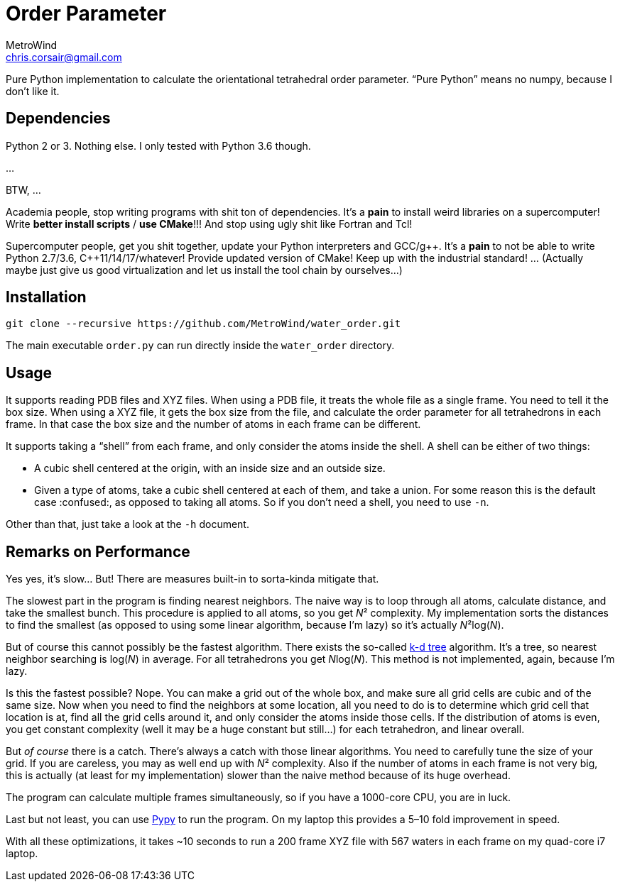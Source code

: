 = Order Parameter
MetroWind <chris.corsair@gmail.com>
:pp: ++

Pure Python implementation to calculate the orientational tetrahedral
order parameter. “Pure Python” means no numpy, because I don’t
like it.

== Dependencies

Python 2 or 3. Nothing else. I only tested with Python 3.6 though.

...

BTW, ...

Academia people, stop writing programs with shit ton of dependencies.
It’s a *pain* to install weird libraries on a supercomputer! Write
*better install scripts* / *use CMake*!!! And stop using ugly shit
like Fortran and Tcl!

Supercomputer people, get you shit together, update your Python
interpreters and GCC/g{pp}. It’s a *pain* to not be able to
write Python 2.7/3.6, C{pp}11/14/17/whatever! Provide updated
version of CMake! Keep up with the industrial standard! ... (Actually
maybe just give us good virtualization and let us install the tool
chain by ourselves...)

== Installation

----
git clone --recursive https://github.com/MetroWind/water_order.git
----

The main executable `order.py` can run directly inside the
`water_order` directory.

== Usage

It supports reading PDB files and XYZ files. When using a PDB file, it
treats the whole file as a single frame. You need to tell it the box
size. When using a XYZ file, it gets the box size from the file, and
calculate the order parameter for all tetrahedrons in each frame. In
that case the box size and the number of atoms in each frame can be
different.

It supports taking a “shell” from each frame, and only consider the
atoms inside the shell. A shell can be either of two things:

* A cubic shell centered at the origin, with an inside size and an
  outside size.
* Given a type of atoms, take a cubic shell centered at each of them,
  and take a union. For some reason this is the default case
  :confused:, as opposed to taking all atoms. So if you don’t need a
  shell, you need to use `-n`.

Other than that, just take a look at the `-h` document.

== Remarks on Performance

Yes yes, it’s slow... But! There are measures built-in to sorta-kinda
mitigate that.

The slowest part in the program is finding nearest neighbors. The
naive way is to loop through all atoms, calculate distance, and take
the smallest bunch. This procedure is applied to all atoms, so you get
_N_² complexity. My implementation sorts the distances to find the
smallest (as opposed to using some linear algorithm, because I’m lazy)
so it’s actually _N_²log(_N_).

But of course this cannot possibly be the fastest algorithm. There
exists the so-called https://en.wikipedia.org/wiki/K-d_tree[k-d tree]
algorithm. It’s a tree, so nearest neighbor searching is log(_N_) in
average. For all tetrahedrons you get __N__log(_N_). This method is
not implemented, again, because I’m lazy.

Is this the fastest possible? Nope. You can make a grid out of the
whole box, and make sure all grid cells are cubic and of the same
size. Now when you need to find the neighbors at some location, all
you need to do is to determine which grid cell that location is at,
find all the grid cells around it, and only consider the atoms inside
those cells. If the distribution of atoms is even, you get constant
complexity (well it may be a huge constant but still...) for each
tetrahedron, and linear overall.

But _of course_ there is a catch. There’s always a catch with those
linear algorithms. You need to carefully tune the size of your grid.
If you are careless, you may as well end up with _N_² complexity. Also
if the number of atoms in each frame is not very big, this is actually
(at least for my implementation) slower than the naive method because
of its huge overhead.

The program can calculate multiple frames simultaneously, so if you
have a 1000-core CPU, you are in luck.

Last but not least, you can use http://pypy.org[Pypy] to run the
program. On my laptop this provides a 5–10 fold improvement in speed.

With all these optimizations, it takes ~10 seconds to run a 200 frame
XYZ file with 567 waters in each frame on my quad-core i7 laptop.

